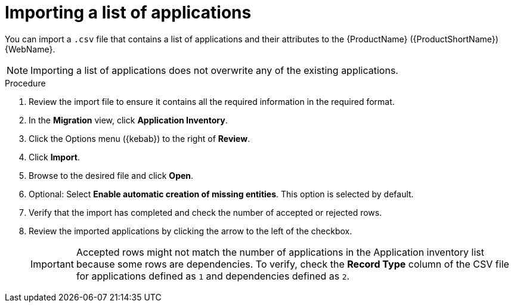 // Module included in the following assemblies:
//
// * docs/web-console-guide/master.adoc

:_content-type: PROCEDURE
[id="mta-web-importing-an-app-list_{context}"]
= Importing a list of applications

You can import a `.csv` file that contains a list of applications and their attributes to the {ProductName} ({ProductShortName}) {WebName}.

NOTE: Importing a list of applications does not overwrite any of the existing applications.

.Procedure

. Review the import file to ensure it contains all the required information in the required format.
. In the *Migration* view, click *Application Inventory*.
. Click the Options menu ({kebab}) to the right of *Review*.
. Click *Import*.
+
// ![](/Tackle2/AddingApps/Import.png)
. Browse to the desired file and click *Open*.
. Optional: Select *Enable automatic creation of missing entities*. This option is selected by default.
. Verify that the import has completed and check the number of accepted or rejected rows.
. Review the imported applications by clicking the arrow to the left of the checkbox.
+
IMPORTANT: Accepted rows might not match the number of applications in the Application inventory list because some rows are dependencies. To verify, check the *Record Type* column of the CSV file for applications defined as `1` and dependencies defined as `2`.

